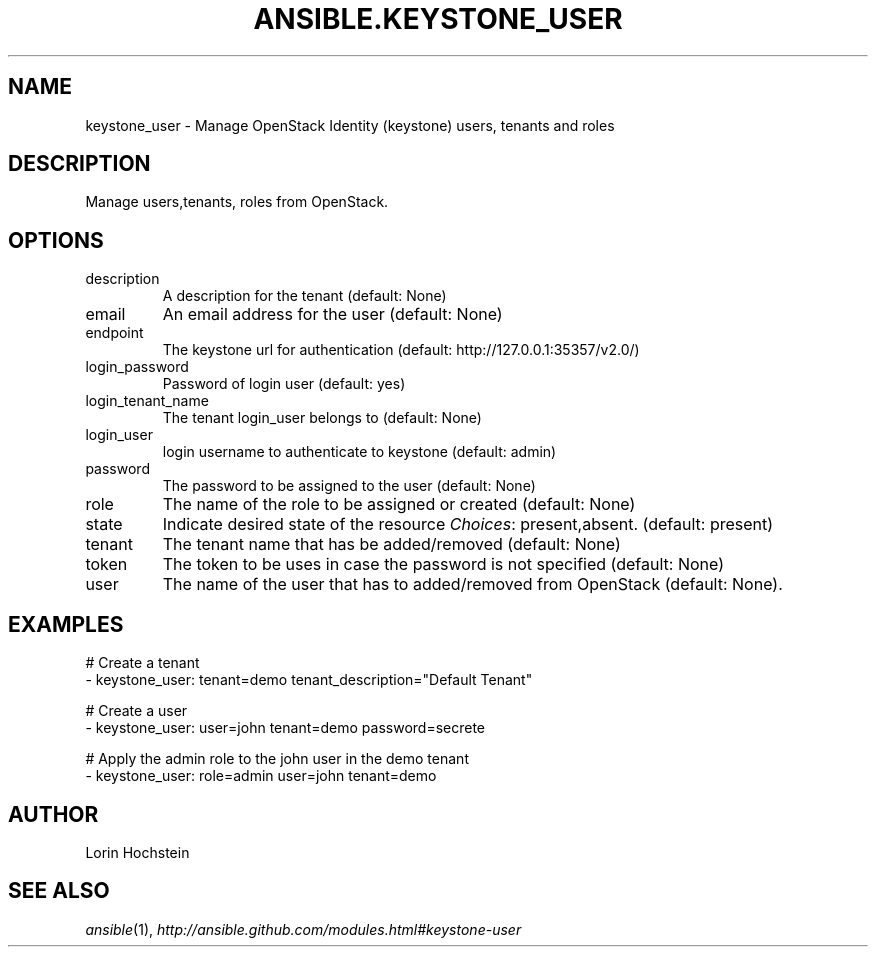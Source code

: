 .TH ANSIBLE.KEYSTONE_USER 3 "2013-11-27" "1.4.1" "ANSIBLE MODULES"
.\" generated from library/cloud/keystone_user
.SH NAME
keystone_user \- Manage OpenStack Identity (keystone) users, tenants and roles
.\" ------ DESCRIPTION
.SH DESCRIPTION
.PP
Manage users,tenants, roles from OpenStack. 
.\" ------ OPTIONS
.\"
.\"
.SH OPTIONS
   
.IP description
A description for the tenant (default: None)   
.IP email
An email address for the user (default: None)   
.IP endpoint
The keystone url for authentication (default: http://127.0.0.1:35357/v2.0/)   
.IP login_password
Password of login user (default: yes)   
.IP login_tenant_name
The tenant login_user belongs to (default: None)   
.IP login_user
login username to authenticate to keystone (default: admin)   
.IP password
The password to be assigned to the user (default: None)   
.IP role
The name of the role to be assigned or created (default: None)   
.IP state
Indicate desired state of the resource
.IR Choices :
present,absent. (default: present)   
.IP tenant
The tenant name that has be added/removed (default: None)   
.IP token
The token to be uses in case the password is not specified (default: None)   
.IP user
The name of the user that has to added/removed from OpenStack (default: None).\"
.\"
.\" ------ NOTES
.\"
.\"
.\" ------ EXAMPLES
.\" ------ PLAINEXAMPLES
.SH EXAMPLES
.nf
# Create a tenant
- keystone_user: tenant=demo tenant_description="Default Tenant"

# Create a user
- keystone_user: user=john tenant=demo password=secrete

# Apply the admin role to the john user in the demo tenant
- keystone_user: role=admin user=john tenant=demo

.fi

.\" ------- AUTHOR
.SH AUTHOR
Lorin Hochstein
.SH SEE ALSO
.IR ansible (1),
.I http://ansible.github.com/modules.html#keystone-user